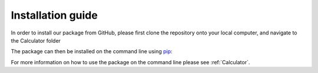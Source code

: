 Installation guide
================================

In order to install our package from GitHub, please first clone the repository onto your local computer, and navigate to the Calculator folder 

.. code-block:: bash
    :linenos:

    $ git clone https://github.com/poppynikou/Example-repo.git

    $ cd Calculator

The package can then be installed on the command line using `pip <https://pip.pypa.io/en/stable/>`_:

.. code-block:: bash
    :linenos:

    $ pip install .

For more information on how to use the package on the command line please see :ref:`Calculator`.

